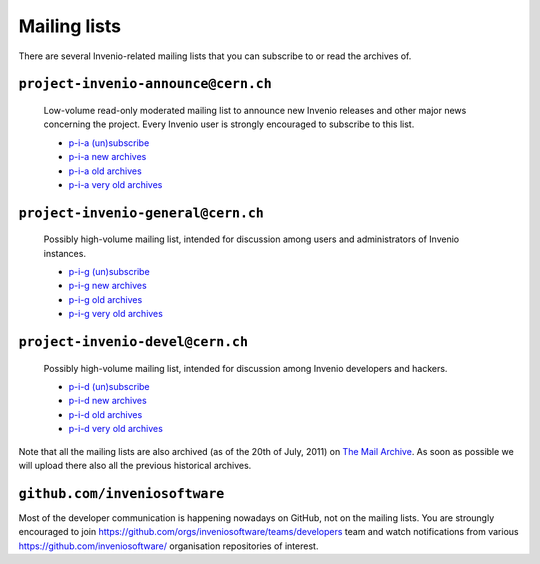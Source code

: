 .. This file is part of Invenio
   Copyright (C) 2015 CERN.

   Invenio is free software; you can redistribute it and/or
   modify it under the terms of the GNU General Public License as
   published by the Free Software Foundation; either version 2 of the
   License, or (at your option) any later version.

   Invenio is distributed in the hope that it will be useful, but
   WITHOUT ANY WARRANTY; without even the implied warranty of
   MERCHANTABILITY or FITNESS FOR A PARTICULAR PURPOSE.  See the GNU
   General Public License for more details.

   You should have received a copy of the GNU General Public License
   along with Invenio; if not, write to the Free Software Foundation, Inc.,
   59 Temple Place, Suite 330, Boston, MA 02111-1307, USA.

Mailing lists
=============

There are several Invenio-related mailing lists that you can subscribe
to or read the archives of.

``project-invenio-announce@cern.ch``
------------------------------------

  Low-volume read-only moderated mailing list to announce new Invenio releases
  and other major news concerning the project. Every Invenio user is strongly
  encouraged to subscribe to this list.

  - `p-i-a (un)subscribe <https://simba3.web.cern.ch/simba3/SelfSubscription.aspx?groupName=project-invenio-announce>`_
  - `p-i-a new archives <https://groups.cern.ch/group/project-invenio-announce/Lists/Archive/100.aspx>`_
  - `p-i-a old archives <https://groups.cern.ch/group/project-cdsware-announce/Lists/Archive/100.aspx>`_
  - `p-i-a very old archives <http://cdsware.cern.ch/lists/project-cdsware-announce/archive/>`_

``project-invenio-general@cern.ch``
-----------------------------------

  Possibly high-volume mailing list, intended for discussion among users and
  administrators of Invenio instances.

  - `p-i-g (un)subscribe <https://simba3.web.cern.ch/simba3/SelfSubscription.aspx?groupName=project-invenio-general>`_
  - `p-i-g new archives <https://groups.cern.ch/group/project-invenio-general/Lists/Archive/100.aspx>`_
  - `p-i-g old archives <https://groups.cern.ch/group/project-cdsware-users/Lists/Archive/100.aspx>`_
  - `p-i-g very old archives <http://cdsware.cern.ch/lists/project-cdsware-users/archive/>`_

``project-invenio-devel@cern.ch``
---------------------------------

  Possibly high-volume mailing list, intended for discussion among Invenio
  developers and hackers.

  - `p-i-d (un)subscribe <https://simba3.web.cern.ch/simba3/SelfSubscription.aspx?groupName=project-invenio-devel>`_
  - `p-i-d new archives <https://groups.cern.ch/group/project-invenio-devel/Lists/Archive/100.aspx>`_
  - `p-i-d old archives <https://groups.cern.ch/group/project-cdsware-developers/Lists/Archive/100.aspx>`_
  - `p-i-d very old archives <http://cdsware.cern.ch/lists/project-cdsware-developers/archive/>`_

Note that all the mailing lists are also archived (as of the 20th of
July, 2011) on `The Mail Archive <http://www.mail-archive.com/>`__. As
soon as possible we will upload there also all the previous historical
archives.

``github.com/inveniosoftware``
------------------------------

Most of the developer communication is happening nowadays on GitHub, not on the
mailing lists. You are stroungly encouraged to join
`<https://github.com/orgs/inveniosoftware/teams/developers>`_ team and watch
notifications from various `<https://github.com/inveniosoftware/>`_ organisation
repositories of interest.
